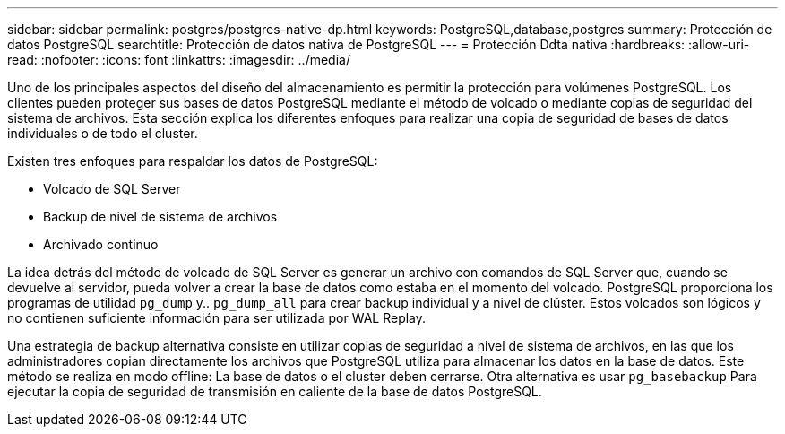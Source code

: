 ---
sidebar: sidebar 
permalink: postgres/postgres-native-dp.html 
keywords: PostgreSQL,database,postgres 
summary: Protección de datos PostgreSQL 
searchtitle: Protección de datos nativa de PostgreSQL 
---
= Protección Ddta nativa
:hardbreaks:
:allow-uri-read: 
:nofooter: 
:icons: font
:linkattrs: 
:imagesdir: ../media/


[role="lead"]
Uno de los principales aspectos del diseño del almacenamiento es permitir la protección para volúmenes PostgreSQL. Los clientes pueden proteger sus bases de datos PostgreSQL mediante el método de volcado o mediante copias de seguridad del sistema de archivos. Esta sección explica los diferentes enfoques para realizar una copia de seguridad de bases de datos individuales o de todo el cluster.

Existen tres enfoques para respaldar los datos de PostgreSQL:

* Volcado de SQL Server
* Backup de nivel de sistema de archivos
* Archivado continuo


La idea detrás del método de volcado de SQL Server es generar un archivo con comandos de SQL Server que, cuando se devuelve al servidor, pueda volver a crear la base de datos como estaba en el momento del volcado. PostgreSQL proporciona los programas de utilidad `pg_dump` y.. `pg_dump_all` para crear backup individual y a nivel de clúster. Estos volcados son lógicos y no contienen suficiente información para ser utilizada por WAL Replay.

Una estrategia de backup alternativa consiste en utilizar copias de seguridad a nivel de sistema de archivos, en las que los administradores copian directamente los archivos que PostgreSQL utiliza para almacenar los datos en la base de datos. Este método se realiza en modo offline: La base de datos o el cluster deben cerrarse. Otra alternativa es usar `pg_basebackup` Para ejecutar la copia de seguridad de transmisión en caliente de la base de datos PostgreSQL.
